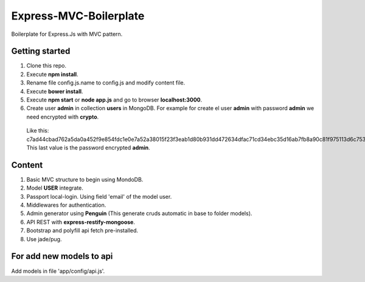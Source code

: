 Express-MVC-Boilerplate
=======================

Boilerplate for Express.Js with MVC pattern.

Getting started
---------------

1. Clone this repo.
2. Execute **npm install**.
3. Rename file config.js.name to config.js and modify content file.
4. Execute **bower install**.
5. Execute **npm start** or **node app.js** and go to browser **localhost:3000**.
6. Create user **admin** in collection **users** in MongoDB. For example for create el user **admin** with password **admin** we need encrypted with **crypto**.
  Like this: c7ad44cbad762a5da0a452f9e854fdc1e0e7a52a38015f23f3eab1d80b931dd472634dfac71cd34ebc35d16ab7fb8a90c81f975113d6c7538dc69dd8de9077ec
  This last value is the password encrypted **admin**.

Content
-------

1. Basic MVC structure to begin using MondoDB.
2. Model **USER** integrate.
3. Passport local-login. Using field 'email' of the model user.
4. Middlewares for authentication.
5. Admin generator using **Penguin** (This generate cruds automatic in base to folder models).
6. API REST with **express-restify-mongoose**.
7. Bootstrap and polyfill api fetch pre-installed.
8. Use jade/pug.

For add new models to api
-------------------------

Add models in file 'app/config/api.js'.
